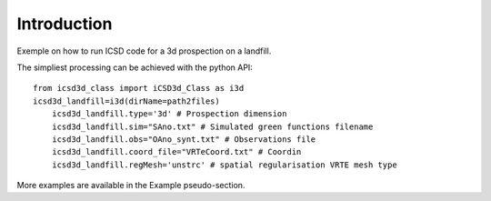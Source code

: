 Introduction
------------

.. Should show a very short overview of what can be done with the product, using one or two extremely simplified use cases. This is the thirty-second pitch for your project.

Exemple on how to run ICSD code for a 3d prospection on a landfill.

The simpliest processing can be achieved with the python API::

    from icsd3d_class import iCSD3d_Class as i3d
    icsd3d_landfill=i3d(dirName=path2files)   
	icsd3d_landfill.type='3d' # Prospection dimension
	icsd3d_landfill.sim="SAno.txt" # Simulated green functions filename
	icsd3d_landfill.obs="OAno_synt.txt" # Observations file
	icsd3d_landfill.coord_file="VRTeCoord.txt" # Coordin
	icsd3d_landfill.regMesh='unstrc' # spatial regularisation VRTE mesh type

More examples are available in the Example pseudo-section.
